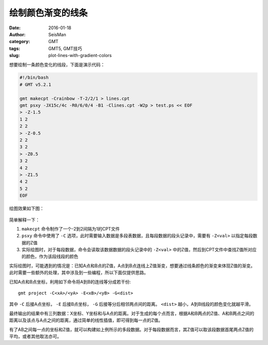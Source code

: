绘制颜色渐变的线条
##################

:date: 2016-01-18
:author: SeisMan
:category: GMT
:tags: GMT5, GMT技巧
:slug: plot-lines-with-gradient-colors

想要绘制一条颜色变化的线段，下面是演示代码：

.. code-block:: bash

   #!/bin/bash
   # GMT v5.2.1

   gmt makecpt -Crainbow -T-2/2/1 > lines.cpt
   gmt psxy -JX15c/4c -R0/6/0/4 -B1 -Clines.cpt -W2p > test.ps << EOF
   > -Z-1.5
   1 2
   2 2
   > -Z-0.5
   2 2
   3 2
   > -Z0.5
   3 2
   4 2
   > -Z1.5
   4 2
   5 2
   EOF

绘图效果如下图：

.. figure:: /images/2016011801.png
   :align: center
   :width: 600 px
   :alt: 用psxy绘制颜色渐变的线段

简单解释一下：

#. ``makecpt`` 命令制作了一个-2到2间隔为1的CPT文件
#. ``psxy`` 命令中使用了 ``-C`` 选项，此时需要输入数据是多段表数据，且每段数据的段头记录中，需要有 ``-Z<val>`` 以指定每段数据的Z值
#. 实际绘图时，对于每段数据，命令会读取该数据数据的段头记录中的 ``-Z<val>`` 中的Z值，然后到CPT文件中查找Z值所对应的颜色，作为该段线段的颜色

实际绘图时，可能遇到的情况是：已知A点和B点的Z值，A点到B点连线上Z值渐变，想要通过线条颜色的渐变来体现Z值的渐变。此时需要一些额外的处理，其中涉及到一些编程，所以下面仅提供思路。

已知A点和B点坐标，利用如下命令将A到B的连线等分成若干份::

    gmt project -C<xA>/<yA> -E<xB>/<yB> -G<dist>

其中 ``-C`` 后接A点坐标， ``-E`` 后接B点坐标， ``-G`` 后接等分后相邻两点间的距离。 ``<dist>`` 越小，A到B线段的颜色变化就越平滑。

最终输出的结果中有三列数据：X坐标、Y坐标和与A点的距离。对于生成的每个点而言，根据A和B两点的Z值、A和B两点之间的距离以及该点与A点之间的距离，通过简单的线性插值，即可得到每一点的Z值。

有了AB之间每一点的坐标和Z值，就可以构建如上例所示的多段数据。对于每段数据而言，其Z值可以取该段数据首尾两点Z值的平均，或者其他取法亦可。

